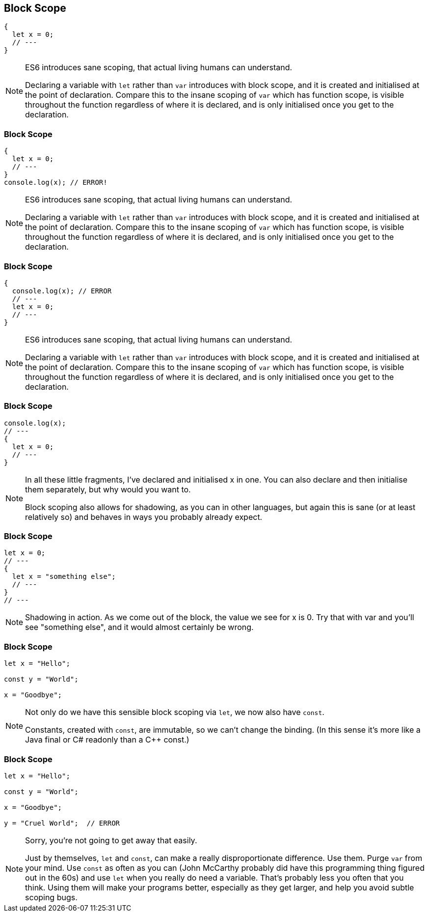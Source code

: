 == Block Scope

----
{
  let x = 0;
  // ---
}
----

[NOTE.speaker]
--
ES6 introduces sane scoping, that actual living humans can understand.

Declaring a variable with `let` rather than `var` introduces with block scope, and it is created and initialised at the point of declaration.  Compare this to the insane scoping of `var` which has function scope, is visible throughout the function regardless of where it is declared, and is only initialised once you get to the declaration.
--

[data-transition="none"]
=== Block Scope

----
{
  let x = 0;
  // ---
}
console.log(x); // ERROR!
----

[NOTE.speaker]
--
ES6 introduces sane scoping, that actual living humans can understand.

Declaring a variable with `let` rather than `var` introduces with block scope, and it is created and initialised at the point of declaration.  Compare this to the insane scoping of `var` which has function scope, is visible throughout the function regardless of where it is declared, and is only initialised once you get to the declaration.
--

[data-transition="none"]
=== Block Scope

----
{
  console.log(x); // ERROR
  // ---
  let x = 0;
  // ---
}
----

[NOTE.speaker]
--
ES6 introduces sane scoping, that actual living humans can understand.

Declaring a variable with `let` rather than `var` introduces with block scope, and it is created and initialised at the point of declaration.  Compare this to the insane scoping of `var` which has function scope, is visible throughout the function regardless of where it is declared, and is only initialised once you get to the declaration.
--

[data-transition="none"]
=== Block Scope

----
console.log(x);
// ---
{
  let x = 0;
  // ---
}
----

[NOTE.speaker]
--
In all these little fragments, I've declared and initialised x in one.  You can also declare and then initialise them separately, but why would you want to.

Block scoping also allows for shadowing, as you can in other languages, but again this is sane (or at least relatively so) and behaves in ways you probably already expect.
--

[data-transition="none"]
=== Block Scope

----
let x = 0;
// ---
{
  let x = "something else";
  // ---
}
// ---
----

[NOTE.speaker]
--
Shadowing in action.  As we come out of the block, the value we see for x is 0.  Try that with var and you'll see "something else", and it would almost certainly be wrong.
--

=== Block Scope

----
let x = "Hello";

const y = "World";

x = "Goodbye";
----

[NOTE.speaker]
--
Not only do we have this sensible block scoping via `let`, we now also have `const`.

Constants, created with `const`, are immutable, so we can't change the binding.  (In this sense it's more like a Java final or C# readonly than a C++ const.)
--

[data-transition="none"]
=== Block Scope

----
let x = "Hello";

const y = "World";

x = "Goodbye";

y = "Cruel World";  // ERROR
----

[NOTE.speaker]
--
Sorry, you're not going to get away that easily.

Just by themselves, `let` and `const`, can make a really disproportionate difference.  Use them.  Purge `var` from your mind. Use `const` as often as you can  (John McCarthy probably did have this programming thing figured out in the 60s) and use `let` when you really do need a variable.  That's probably less you often that you think.  Using them will make your programs better, especially as they get larger, and help you avoid subtle scoping bugs.
--
